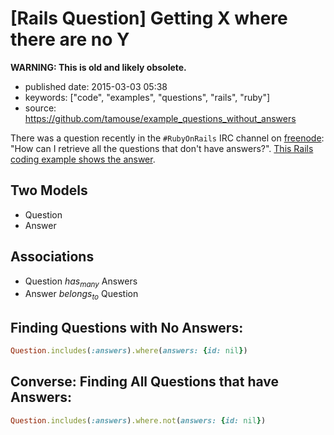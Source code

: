 * [Rails Question] Getting X where there are no Y
  :PROPERTIES:
  :CUSTOM_ID: rails-question-getting-x-where-there-are-no-y
  :END:

*WARNING: This is old and likely obsolete.*

- published date: 2015-03-03 05:38
- keywords: ["code", "examples", "questions", "rails", "ruby"]
- source: [[https://github.com/tamouse/example_questions_without_answers]]

There was a question recently in the =#RubyOnRails= IRC channel on [[http://www.freenode.net][freenode]]: "How can I retrieve all the questions that don't have answers?". [[https://github.com/tamouse/example_questions_without_answers][This Rails coding example shows the answer]].

** Two Models
   :PROPERTIES:
   :CUSTOM_ID: two-models
   :END:

- Question
- Answer

** Associations
   :PROPERTIES:
   :CUSTOM_ID: associations
   :END:

- Question /has_many/ Answers
- Answer /belongs_to/ Question

** Finding Questions with No Answers:
   :PROPERTIES:
   :CUSTOM_ID: finding-questions-with-no-answers
   :END:

#+BEGIN_SRC ruby
    Question.includes(:answers).where(answers: {id: nil})
#+END_SRC

** Converse: Finding All Questions that have Answers:
   :PROPERTIES:
   :CUSTOM_ID: converse-finding-all-questions-that-have-answers
   :END:

#+BEGIN_SRC ruby
    Question.includes(:answers).where.not(answers: {id: nil})
#+END_SRC
